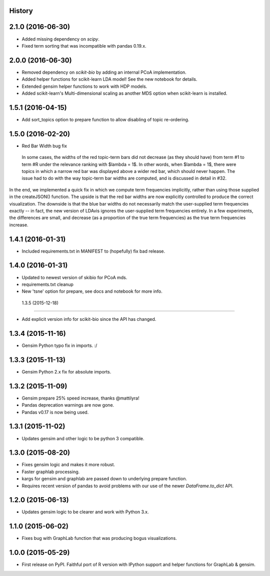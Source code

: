 .. :changelog:

History
-------

2.1.0 (2016-06-30)
---------------------

* Added missing dependency on `scipy`.
* Fixed term sorting that was incompatible with pandas 0.19.x.

2.0.0 (2016-06-30)
---------------------

* Removed dependency on `scikit-bio` by adding an internal PCoA implementation.
* Added helper functions for scikit-learn LDA model! See the new notebook for details.
* Extended gensim helper functions to work with HDP models.
* Added scikit-learn's Multi-dimensional scaling as another MDS option when scikit-learn is installed.

1.5.1 (2016-04-15)
---------------------

* Add sort_topics option to prepare function to allow disabling of topic re-ordering.


1.5.0 (2016-02-20)
---------------------

* Red Bar Width bug fix

 In some cases, the widths of the red topic-term bars did not decrease (as they should have) from term \#1 to
 term \#R under the relevance ranking with $\lambda = 1$. In other words, when $\lambda = 1$, there were topics
 in which a narrow red bar was displayed above a wider red bar, which should never happen. The issue had to do
 with the way topic-term bar widths are computed, and is discussed in detail in #32.


In the end, we implemented a quick fix in which we compute term frequencies implicitly, rather than using those
supplied in the createJSON() function. The upside is that the red bar widths are now explicitly controlled to
produce the correct visualization. The downside is that the blue bar widths do not necessarily match the
user-supplied term frequencies exactly -- in fact, the new version of LDAvis ignores the user-supplied term
frequencies entirely. In a few experiments, the differences are small, and decrease (as a proportion of the true
term frequencies) as the true term frequencies increase.



1.4.1 (2016-01-31)
---------------------

* Included requirements.txt in MANIFEST to (hopefully) fix bad release.

1.4.0 (2016-01-31)
---------------------

* Updated to newest version of skibio for PCoA mds.
* requirements.txt cleanup
* New 'tsne' option for prepare, see docs and notebook for more info.


 1.3.5 (2015-12-18)
---------------------

* Add explicit version info for scikit-bio since the API has changed.


1.3.4 (2015-11-16)
---------------------

* Gensim Python typo fix in imports. :/

1.3.3 (2015-11-13)
---------------------

* Gensim Python 2.x fix for absolute imports.

1.3.2 (2015-11-09)
---------------------

* Gensim prepare 25% speed increase, thanks @mattilyra!
* Pandas deprecation warnings are now gone.
* Pandas v0.17 is now being used.

1.3.1 (2015-11-02)
---------------------

* Updates gensim and other logic to be python 3 compatible.

1.3.0 (2015-08-20)
---------------------

* Fixes gensim logic and makes it more robust.
* Faster graphlab processing.
* kargs for gensim and graphlab are passed down to underlying prepare function.
* Requires recent version of pandas to avoid problems with our use of the newer `DataFrame.to_dict` API.

1.2.0 (2015-06-13)
---------------------

* Updates gensim logic to be clearer and work with Python 3.x.

1.1.0 (2015-06-02)
---------------------

* Fixes bug with GraphLab function that was producing bogus visualizations.

1.0.0 (2015-05-29)
---------------------

* First release on PyPI. Faithful port of R version with IPython support and helper functions for GraphLab & gensim.
